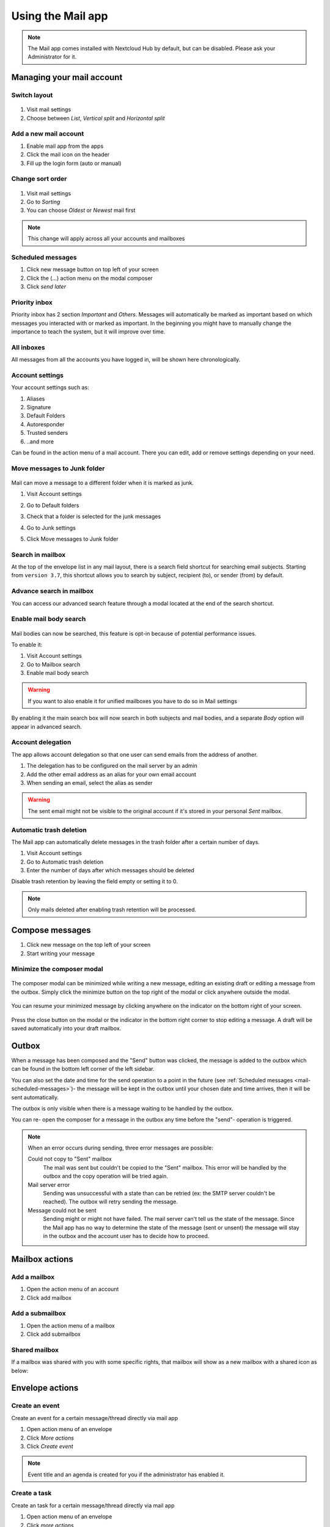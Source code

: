 ===================
Using the Mail app
===================

.. note:: The Mail app comes installed with Nextcloud Hub by default, but can be disabled.
          Please ask your Administrator for it.

.. figure:: images/mail.png

Managing your mail account
---------------------------

Switch layout
~~~~~~~~~~~~~
 .. versionadded:: 3.6

1. Visit mail settings
2. Choose between *List*, *Vertical split* and *Horizontal split*

.. figure:: images/mail_layout.png

Add a new mail account
~~~~~~~~~~~~~~~~~~~~~~~

1. Enable mail app from the apps
2. Click the mail icon on the header
3. Fill up the login form (auto or manual)

.. figure:: images/new-mail-account.png

Change sort order
~~~~~~~~~~~~~~~~~

 .. versionadded:: 3.5

1. Visit mail settings
2. Go to *Sorting*
3. You can choose *Oldest* or *Newest* mail first

.. note:: This change will apply across all your accounts and mailboxes

.. _mail-scheduled-messages:

Scheduled messages
~~~~~~~~~~~~~~~~~~~
1. Click new message button on top left of your screen
2. Click the (...) action menu on the modal composer
3. Click *send later*

.. figure:: images/scheduled-msg.png

Priority inbox
~~~~~~~~~~~~~~
Priority inbox has 2 section *Important* and *Others*.
Messages will automatically be marked as important based on which messages you interacted with or marked as important. In the beginning you might have to manually change the importance to teach the system, but it will improve over time.

.. figure:: images/priority-inbox.png

All inboxes
~~~~~~~~~~~~
All messages from all the accounts you have logged in, will be shown here chronologically.

.. _mail-account-settings:

Account settings
~~~~~~~~~~~~~~~~
Your account settings such as:

1. Aliases
2. Signature
3. Default Folders
4. Autoresponder
5. Trusted senders
6. ..and more

Can be found in the action menu of a mail account. There you can edit, add or remove settings depending on your need.

Move messages to Junk folder
~~~~~~~~~~~~~~~~~~~~~~~~~~~~

   .. versionadded:: 3.4

Mail can move a message to a different folder when it is marked as junk.

1) Visit Account settings
2) Go to Default folders
3) Check that a folder is selected for the junk messages
4) Go to Junk settings
5) Click Move messages to Junk folder

   .. figure:: images/mail_move-message-to-junk-folder.png

Search in mailbox
~~~~~~~~~~~~~~~~~
.. versionadded:: 2.1

At the top of the envelope list in any mail layout, there is a search field shortcut for searching email subjects. Starting from ``version 3.7``, this shortcut allows you to search by subject, recipient (to), or sender (from) by default.


Advance search in mailbox
~~~~~~~~~~~~~~~~~~~~~~~~~

.. versionadded:: 3.4

You can access our advanced search feature through a modal located at the end of the search shortcut.

Enable mail body search
~~~~~~~~~~~~~~~~~~~~~~~~~~
   .. versionadded:: 3.5

Mail bodies can now be searched, this feature is opt-in because of potential performance issues.

To enable it:

1) Visit Account settings
2) Go to Mailbox search
3) Enable mail body search

.. warning:: If you want to also enable it for unified mailboxes you have to do so in Mail settings

By enabling it the main search box will now search in both subjects and mail bodies, and a separate *Body* option
will appear in advanced search.

Account delegation
~~~~~~~~~~~~~~~~~~

The app allows account delegation so that one user can send emails from the address of another.

1) The delegation has to be configured on the mail server by an admin
2) Add the other email address as an alias for your own email account
3) When sending an email, select the alias as sender

.. warning:: The sent email might not be visible to the original account if it's stored in your personal *Sent* mailbox.

Automatic trash deletion
~~~~~~~~~~~~~~~~~~~~~~~~

.. versionadded:: 3.4

The Mail app can automatically delete messages in the trash folder after a certain number of days.

1) Visit Account settings
2) Go to Automatic trash deletion
3) Enter the number of days after which messages should be deleted

Disable trash retention by leaving the field empty or setting it to 0.

.. note::  Only mails deleted after enabling trash retention will be processed.

.. figure:: images/mail_trash_retention_settings.png

Compose messages
----------------

1. Click new message on the top left of your screen
2. Start writing your message

Minimize the composer modal
~~~~~~~~~~~~~~~~~~~~~~~~~~~

   .. versionadded:: 3.2

The composer modal can be minimized while writing a new message, editing an existing draft or editing a message from the outbox. Simply click the minimize button on the top right of the modal or click anywhere outside the modal.

   .. figure:: images/mail-minimize-composer.png

You can resume your minimized message by clicking anywhere on the indicator on the bottom right of your screen.

   .. figure:: images/mail-composer-indicator.png

Press the close button on the modal or the indicator in the bottom right corner to stop editing a message. A draft will be saved automatically into your draft mailbox.

Outbox
------

When a message has been composed and the "Send" button was clicked, the message is added to the outbox which can be found in the bottom left corner of the left sidebar.

You can also set the date and time for the send operation to a point in the future (see :ref:`Scheduled messages <mail-scheduled-messages>`)- the message will be kept in the outbox until your chosen date and time arrives, then it will be sent automatically.

The outbox is only visible when there is a message waiting to be handled by the outbox.

You can re- open the composer for a message in the outbox any time before the "send"- operation is triggered.

.. note::
   When an error occurs during sending, three error messages are possible:

   Could not copy to "Sent" mailbox
      The mail was sent but couldn't be copied to the "Sent" mailbox. This error will be handled by the outbox and the copy operation will be tried again.
   Mail server error
      Sending was unsuccessful with a state than can be retried (ex: the SMTP server couldn't be reached). The outbox will retry sending the message.
   Message could not be sent
      Sending might or might not have failed. The mail server can't tell us the state of the message. Since the Mail app has no way to determine the state of the message (sent or unsent) the message will stay in the outbox and the account user has to decide how to proceed.


Mailbox actions
---------------

Add a mailbox
~~~~~~~~~~~~~~
1. Open the action menu of an account
2. Click add mailbox

Add a submailbox
~~~~~~~~~~~~~~~~~
1. Open the action menu of a mailbox
2. Click add submailbox

Shared mailbox
~~~~~~~~~~~~~~~
If a mailbox was shared with you with some specific rights, that mailbox will show as a new mailbox with a shared icon as below:

.. figure:: images/shared-mailbox-icon.png

Envelope actions
----------------

Create an event
~~~~~~~~~~~~~~~
Create an event for a certain message/thread directly via mail app

1. Open action menu of an envelope
2. Click *More actions*
3. Click *Create event*

.. note:: Event title and an agenda is created for you if the administrator has enabled it.

Create a task
~~~~~~~~~~~~~

.. versionadded:: 3.2

Create an task for a certain message/thread directly via mail app

1. Open action menu of an envelope
2. Click *more actions*
3. Click *create task*

.. note:: Tasks are stored in supported calendars. If there is no compatible calendar you can create a new one with the :ref:`calendar app<calendar-app>`.

Edit tags
~~~~~~~~~~
1. Open action menu of an envelope
2. Click *Edit tags*
3. On the tags modal, set/unset tags

Change color for tags
~~~~~~~~~~~~~~~~~~~~~

.. versionadded:: 3.5

.. figure:: images/change-tag-color.png

Upon creating a tag, a randomly assigned color is automatically chosen. Once the tag is saved, you have the flexibility to customize its color according to your preferences. This feature can be found on the Tag modal action menu.

Delete tags
~~~~~~~~~~~

.. versionadded:: 3.5

.. figure:: images/delete-tag.png

You now have the ability to delete tags that you have previously created. To access this feature:

1. Open the action menu of an envelope/thread.
2. Select Edit tags.
3. Within the tags modal, open the action menu for the specific tag you wish to delete.

.. note:: Please note that default tags such as Work, To do, Personal, and Later cannot be deleted, they can only be renamed.

Message actions
---------------

Unsubscribe from a mailing list
~~~~~~~~~~~~~~~~~~~~~~~~~~~~~~~

.. versionadded:: 3.1

Some mailing lists and newsletters allow to be unsubscribed easily. If the Mail app detects messages from such a sender, it will show an *Unsubscribe* button next to the sender information. Click and confirm to unsubscribe from the list.

Snooze
~~~~~~

.. versionadded:: 3.4

Snoozing a message or thread moves it into a dedicated mailbox until the selected snooze date is reached and the message or thread is moved back to the original mailbox.

1. Open action menu of an envelope or thread
2. Click *Snooze*
3. Select how long the message or thread should be snoozed

Smart replies
~~~~~~~~~~~~~

.. versionadded:: 3.6

When you open a message in the Mail app, it proposes AI-generated replies. By simply clicking on a suggested reply, the composer opens with the response pre-filled.

.. note:: Please note that the feature has to be enabled by the administrator

.. note:: Supported languages depend on the used large language model

Thread summary
--------------

The mail app supports summarizing message threads that contain 3 or more messages.

.. versionadded:: 3.4

.. note:: Please note that the feature has to be enabled by the administrator

.. note:: Please note that this feature only works well with integration_openai. Local LLMs take too long to respond and the summary request is likely to time out and still create significant system load.

Filtering and autoresponder
---------------------------

The Mail app has a simple editor for Sieve scripts and an interface to configure autoresponders. Sieve has to be enabled in the :ref:`account settings <mail-account-settings>`.

Autoresponders
~~~~~~~~~~~~~~

.. versionadded:: 3.5 Autoresponder can follow system settings.

The autoresponder is off by default. It can be set manually, or follow the system settings. Following system settings means that the long absence message entered on the :ref:`Absence settings section <groupware-absence>` is applied automatically.

Follow-up reminders
-------------------

.. versionadded:: 4.0

The Mail app will automatically remind you when an outgoing email did not receive a response.
Each sent email will be analyzed by an AI to check whether a reply is expected.
After four days all relevant emails will be shown in your priority inbox.

When clicking on such an email a button will be shown to quickly follow up with all recipients.
It is also possible to disable follow-up reminders for a sent email.

.. note:: Please note that the feature has to be enabled by the administrator.

Security
--------

Phishing detection
~~~~~~~~~~~~~~~~~~

.. versionadded:: 4.0 

The Mail app will check for potential phishing attempts and will display a warning to the user.

The checks are the following:

* The sender address saved in the addressbook is not the same as the one in the mail account
* The sender is using a custom email address that doesn't match the from address
* The sent date is set in the future
* Links in the message body are not pointing to the displayed text 
* The reply-to address is not the same as the sender address

.. note:: Please note that the warning does not mean that the message is a phishing attempt. It only means that the Mail app detected a potential phishing attempt.

Internal addresses
~~~~~~~~~~~~~~~~~~

.. versionadded:: 4.0 

The Mail app allows adding internal addresses and domains, and will warn the user if the address is not in the list, when sending and upon receiving a message.

To add an internal address:

1. Open the mail settings
2. Navigate to Privacy and security section
3. Enable the internal addresses by ckicjin on the checkbox
4. Click the Add internal address button 
5. Enter the address or domain and click Add